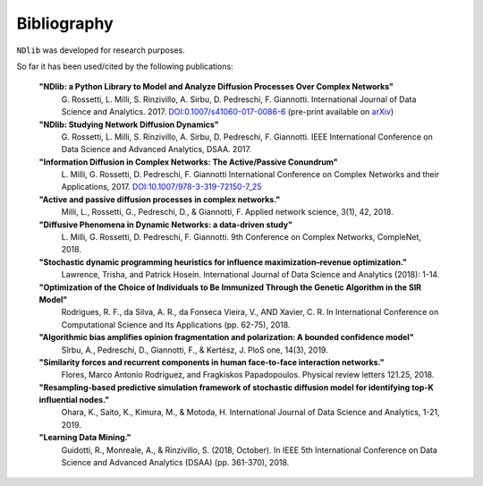 ************
Bibliography
************

``NDlib`` was developed for research purposes.

So far it has been used/cited by the following publications:

.. highlights::

	**"NDlib: a Python Library to Model and Analyze Diffusion Processes Over Complex Networks"**
		G. Rossetti, L. Milli, S. Rinzivillo, A. Sirbu, D. Pedreschi, F. Giannotti.
		International Journal of Data Science and Analytics. 2017.
		`DOI:0.1007/s41060-017-0086-6 <https://dx.doi.org/10.1007/s41060-017-0086-6>`_
		(pre-print available on `arXiv <https://arxiv.org/abs/1801.05854>`_)

	**"NDlib: Studying Network Diffusion Dynamics"**
		G. Rossetti, L. Milli, S. Rinzivillo, A. Sirbu, D. Pedreschi, F. Giannotti.
		IEEE International Conference on Data Science and Advanced Analytics, DSAA. 2017.

	**"Information Diffusion in Complex Networks: The Active/Passive Conundrum"**
		L. Milli, G. Rossetti, D. Pedreschi, F. Giannotti
		International Conference on Complex Networks and their Applications, 2017.
		`DOI:10.1007/978-3-319-72150-7_25 <https://dx.doi.org/10.1007/978-3-319-72150-7_25>`_
	
	**"Active and passive diffusion processes in complex networks."** 
		Milli, L., Rossetti, G., Pedreschi, D., & Giannotti, F. 
		Applied network science, 3(1), 42, 2018.

	**"Diffusive Phenomena in Dynamic Networks: a data-driven study"**
		L. Milli, G. Rossetti, D. Pedreschi, F. Giannotti.
		9th Conference on Complex Networks, CompleNet, 2018.
		
	**"Stochastic dynamic programming heuristics for influence maximization–revenue optimization."** 
		Lawrence, Trisha, and Patrick Hosein. 
		International Journal of Data Science and Analytics (2018): 1-14.
		
	**"Optimization of the Choice of Individuals to Be Immunized Through the Genetic Algorithm in the SIR Model"** 
		Rodrigues, R. F., da Silva, A. R., da Fonseca Vieira, V., AND Xavier, C. R.
		In International Conference on Computational Science and Its Applications (pp. 62-75), 2018.
	
	**"Algorithmic bias amplifies opinion fragmentation and polarization: A bounded confidence model"** 
		Sîrbu, A., Pedreschi, D., Giannotti, F., & Kertész, J. 
		PloS one, 14(3), 2019.
	
	**"Similarity forces and recurrent components in human face-to-face interaction networks."** 
		Flores, Marco Antonio Rodríguez, and Fragkiskos Papadopoulos. 
		Physical review letters 121.25, 2018.
		
	**"Resampling-based predictive simulation framework of stochastic diffusion model for identifying top-K influential nodes."** 
		Ohara, K., Saito, K., Kimura, M., & Motoda, H. 
		International Journal of Data Science and Analytics, 1-21, 2019.
		
	**"Learning Data Mining."** 
		Guidotti, R., Monreale, A., & Rinzivillo, S. (2018, October). 
		In IEEE 5th International Conference on Data Science and Advanced Analytics (DSAA) (pp. 361-370), 2018.

	
